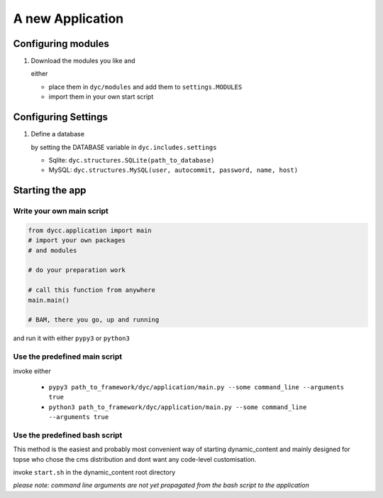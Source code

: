 A new Application
=================

Configuring modules
-------------------

1.  Download the modules you like and

    either

    -   place them in ``dyc/modules`` and add them to ``settings.MODULES``

    -   import them in your own start script

Configuring Settings
--------------------

1.  Define a database

    by setting the DATABASE variable in ``dyc.includes.settings``

    -   Sqlite: ``dyc.structures.SQLite(path_to_database)``

    -   MySQL: ``dyc.structures.MySQL(user, autocommit, password, name, host)``

Starting the app
----------------

Write your own main script
^^^^^^^^^^^^^^^^^^^^^^^^^^

.. code:: python

    from dycc.application import main
    # import your own packages
    # and modules

    # do your preparation work

    # call this function from anywhere
    main.main()

    # BAM, there you go, up and running

and run it with either ``pypy3`` or ``python3``

Use the predefined main script
^^^^^^^^^^^^^^^^^^^^^^^^^^^^^^

invoke either

 -  ``pypy3 path_to_framework/dyc/application/main.py --some command_line --arguments true``

 -  ``python3 path_to_framework/dyc/application/main.py --some command_line --arguments true``

Use the predefined bash script
^^^^^^^^^^^^^^^^^^^^^^^^^^^^^^^^^^

This method is the easiest and probably most convenient way of starting dynamic_content and mainly designed for topse who chose the cms distribution and dont want any code-level customisation.

invoke ``start.sh`` in the dynamic_content root directory

*please note: command line arguments are not yet propagated from the bash script to the application*
